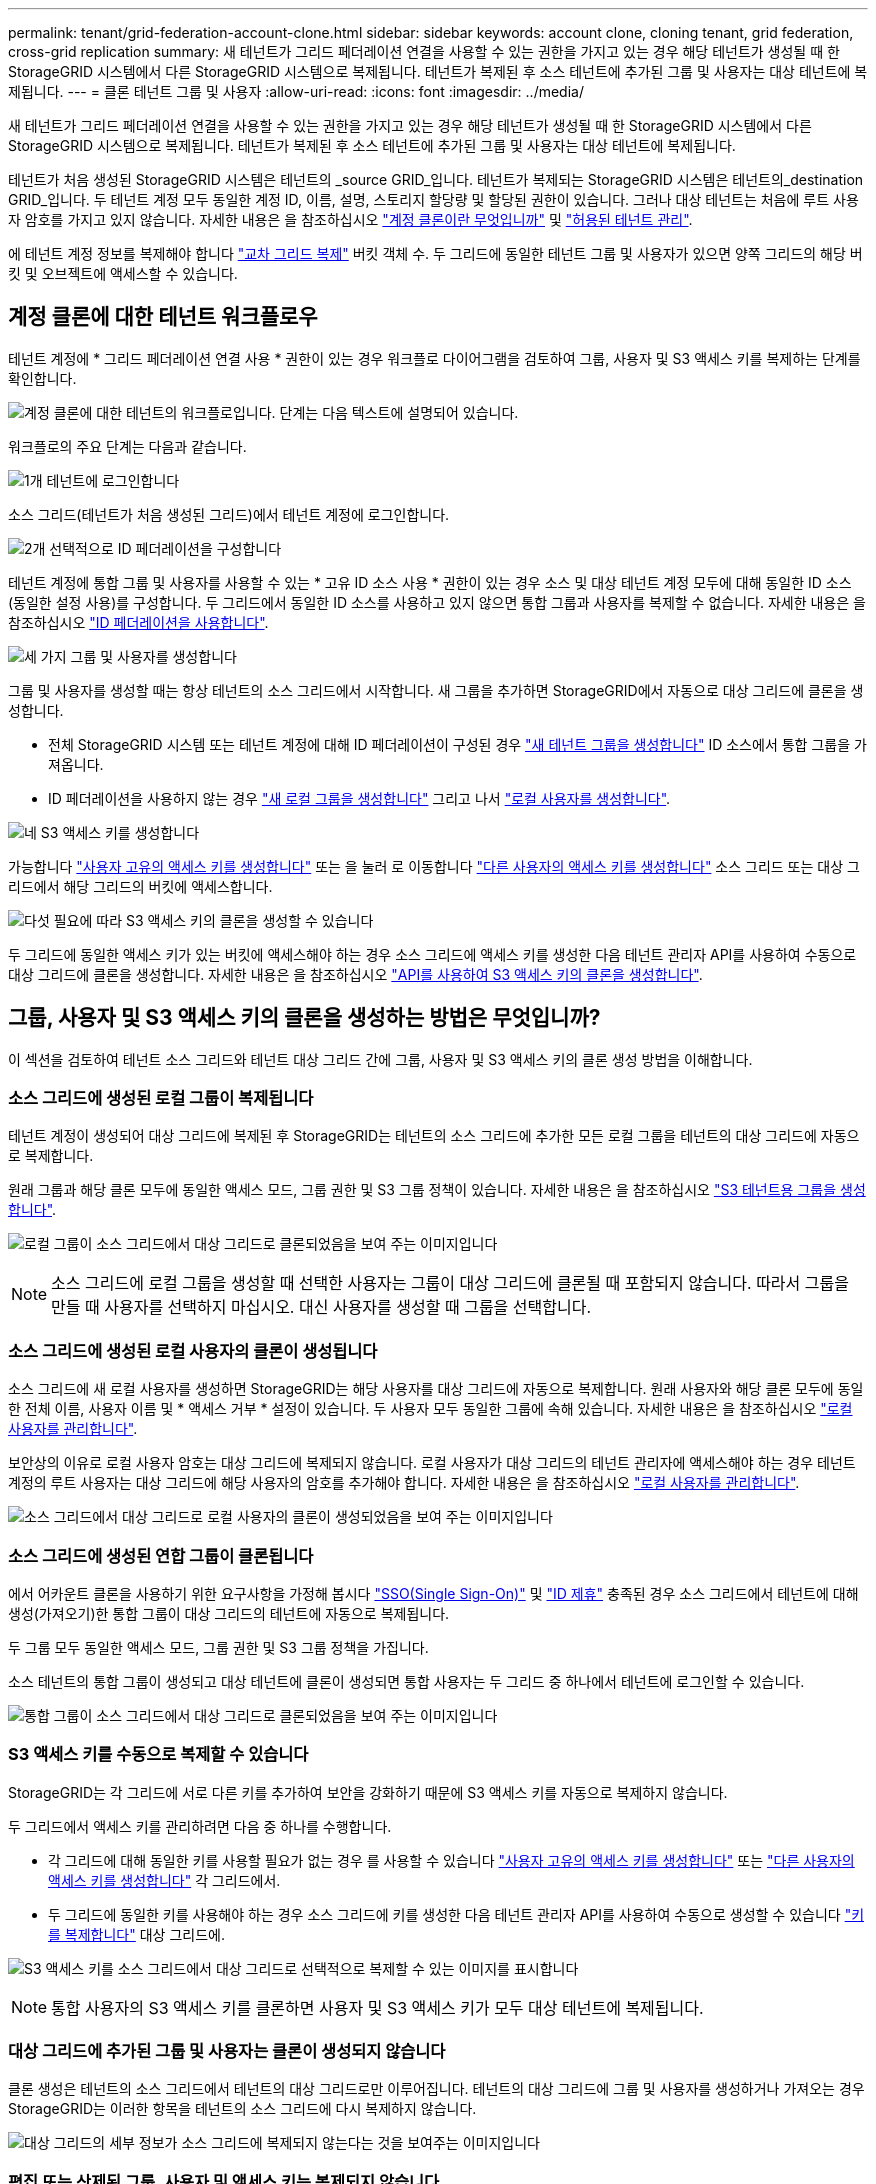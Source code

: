 ---
permalink: tenant/grid-federation-account-clone.html 
sidebar: sidebar 
keywords: account clone, cloning tenant, grid federation, cross-grid replication 
summary: 새 테넌트가 그리드 페더레이션 연결을 사용할 수 있는 권한을 가지고 있는 경우 해당 테넌트가 생성될 때 한 StorageGRID 시스템에서 다른 StorageGRID 시스템으로 복제됩니다. 테넌트가 복제된 후 소스 테넌트에 추가된 그룹 및 사용자는 대상 테넌트에 복제됩니다. 
---
= 클론 테넌트 그룹 및 사용자
:allow-uri-read: 
:icons: font
:imagesdir: ../media/


[role="lead"]
새 테넌트가 그리드 페더레이션 연결을 사용할 수 있는 권한을 가지고 있는 경우 해당 테넌트가 생성될 때 한 StorageGRID 시스템에서 다른 StorageGRID 시스템으로 복제됩니다. 테넌트가 복제된 후 소스 테넌트에 추가된 그룹 및 사용자는 대상 테넌트에 복제됩니다.

테넌트가 처음 생성된 StorageGRID 시스템은 테넌트의 _source GRID_입니다. 테넌트가 복제되는 StorageGRID 시스템은 테넌트의_destination GRID_입니다. 두 테넌트 계정 모두 동일한 계정 ID, 이름, 설명, 스토리지 할당량 및 할당된 권한이 있습니다. 그러나 대상 테넌트는 처음에 루트 사용자 암호를 가지고 있지 않습니다. 자세한 내용은 을 참조하십시오 link:../admin/grid-federation-what-is-account-clone.html["계정 클론이란 무엇입니까"] 및 link:../admin/grid-federation-manage-tenants.html["허용된 테넌트 관리"].

에 테넌트 계정 정보를 복제해야 합니다 link:../admin/grid-federation-what-is-cross-grid-replication.html["교차 그리드 복제"] 버킷 객체 수. 두 그리드에 동일한 테넌트 그룹 및 사용자가 있으면 양쪽 그리드의 해당 버킷 및 오브젝트에 액세스할 수 있습니다.



== 계정 클론에 대한 테넌트 워크플로우

테넌트 계정에 * 그리드 페더레이션 연결 사용 * 권한이 있는 경우 워크플로 다이어그램을 검토하여 그룹, 사용자 및 S3 액세스 키를 복제하는 단계를 확인합니다.

image:../media/grid-federation-account-clone-workflow-tm.png["계정 클론에 대한 테넌트의 워크플로입니다. 단계는 다음 텍스트에 설명되어 있습니다."]

워크플로의 주요 단계는 다음과 같습니다.

.image:https://raw.githubusercontent.com/NetAppDocs/common/main/media/number-1.png["1개"] 테넌트에 로그인합니다
[role="quick-margin-para"]
소스 그리드(테넌트가 처음 생성된 그리드)에서 테넌트 계정에 로그인합니다.

.image:https://raw.githubusercontent.com/NetAppDocs/common/main/media/number-2.png["2개"] 선택적으로 ID 페더레이션을 구성합니다
[role="quick-margin-para"]
테넌트 계정에 통합 그룹 및 사용자를 사용할 수 있는 * 고유 ID 소스 사용 * 권한이 있는 경우 소스 및 대상 테넌트 계정 모두에 대해 동일한 ID 소스(동일한 설정 사용)를 구성합니다. 두 그리드에서 동일한 ID 소스를 사용하고 있지 않으면 통합 그룹과 사용자를 복제할 수 없습니다. 자세한 내용은 을 참조하십시오 link:using-identity-federation.html["ID 페더레이션을 사용합니다"].

.image:https://raw.githubusercontent.com/NetAppDocs/common/main/media/number-3.png["세 가지"] 그룹 및 사용자를 생성합니다
[role="quick-margin-para"]
그룹 및 사용자를 생성할 때는 항상 테넌트의 소스 그리드에서 시작합니다. 새 그룹을 추가하면 StorageGRID에서 자동으로 대상 그리드에 클론을 생성합니다.

[role="quick-margin-list"]
* 전체 StorageGRID 시스템 또는 테넌트 계정에 대해 ID 페더레이션이 구성된 경우 link:creating-groups-for-s3-tenant.html["새 테넌트 그룹을 생성합니다"] ID 소스에서 통합 그룹을 가져옵니다.


[role="quick-margin-list"]
* ID 페더레이션을 사용하지 않는 경우 link:creating-groups-for-s3-tenant.html["새 로컬 그룹을 생성합니다"] 그리고 나서 link:managing-local-users.html["로컬 사용자를 생성합니다"].


.image:https://raw.githubusercontent.com/NetAppDocs/common/main/media/number-4.png["네"] S3 액세스 키를 생성합니다
[role="quick-margin-para"]
가능합니다 link:creating-your-own-s3-access-keys.html["사용자 고유의 액세스 키를 생성합니다"] 또는 을 눌러 로 이동합니다 link:creating-another-users-s3-access-keys.html["다른 사용자의 액세스 키를 생성합니다"] 소스 그리드 또는 대상 그리드에서 해당 그리드의 버킷에 액세스합니다.

.image:https://raw.githubusercontent.com/NetAppDocs/common/main/media/number-5.png["다섯"] 필요에 따라 S3 액세스 키의 클론을 생성할 수 있습니다
[role="quick-margin-para"]
두 그리드에 동일한 액세스 키가 있는 버킷에 액세스해야 하는 경우 소스 그리드에 액세스 키를 생성한 다음 테넌트 관리자 API를 사용하여 수동으로 대상 그리드에 클론을 생성합니다. 자세한 내용은 을 참조하십시오 link:../tenant/grid-federation-clone-keys-with-api.html["API를 사용하여 S3 액세스 키의 클론을 생성합니다"].



== 그룹, 사용자 및 S3 액세스 키의 클론을 생성하는 방법은 무엇입니까?

이 섹션을 검토하여 테넌트 소스 그리드와 테넌트 대상 그리드 간에 그룹, 사용자 및 S3 액세스 키의 클론 생성 방법을 이해합니다.



=== 소스 그리드에 생성된 로컬 그룹이 복제됩니다

테넌트 계정이 생성되어 대상 그리드에 복제된 후 StorageGRID는 테넌트의 소스 그리드에 추가한 모든 로컬 그룹을 테넌트의 대상 그리드에 자동으로 복제합니다.

원래 그룹과 해당 클론 모두에 동일한 액세스 모드, 그룹 권한 및 S3 그룹 정책이 있습니다. 자세한 내용은 을 참조하십시오 link:creating-groups-for-s3-tenant.html["S3 테넌트용 그룹을 생성합니다"].

image:../media/grid-federation-account-clone.png["로컬 그룹이 소스 그리드에서 대상 그리드로 클론되었음을 보여 주는 이미지입니다"]


NOTE: 소스 그리드에 로컬 그룹을 생성할 때 선택한 사용자는 그룹이 대상 그리드에 클론될 때 포함되지 않습니다. 따라서 그룹을 만들 때 사용자를 선택하지 마십시오. 대신 사용자를 생성할 때 그룹을 선택합니다.



=== 소스 그리드에 생성된 로컬 사용자의 클론이 생성됩니다

소스 그리드에 새 로컬 사용자를 생성하면 StorageGRID는 해당 사용자를 대상 그리드에 자동으로 복제합니다. 원래 사용자와 해당 클론 모두에 동일한 전체 이름, 사용자 이름 및 * 액세스 거부 * 설정이 있습니다. 두 사용자 모두 동일한 그룹에 속해 있습니다. 자세한 내용은 을 참조하십시오 link:managing-local-users.html["로컬 사용자를 관리합니다"].

보안상의 이유로 로컬 사용자 암호는 대상 그리드에 복제되지 않습니다. 로컬 사용자가 대상 그리드의 테넌트 관리자에 액세스해야 하는 경우 테넌트 계정의 루트 사용자는 대상 그리드에 해당 사용자의 암호를 추가해야 합니다. 자세한 내용은 을 참조하십시오 link:managing-local-users.html["로컬 사용자를 관리합니다"].

image:../media/grid-federation-local-user-clone.png["소스 그리드에서 대상 그리드로 로컬 사용자의 클론이 생성되었음을 보여 주는 이미지입니다"]



=== 소스 그리드에 생성된 연합 그룹이 클론됩니다

에서 어카운트 클론을 사용하기 위한 요구사항을 가정해 봅시다 link:../admin/grid-federation-what-is-account-clone.html#account-clone-sso["SSO(Single Sign-On)"] 및 link:../admin/grid-federation-what-is-account-clone.html#account-clone-identity-federation["ID 제휴"] 충족된 경우 소스 그리드에서 테넌트에 대해 생성(가져오기)한 통합 그룹이 대상 그리드의 테넌트에 자동으로 복제됩니다.

두 그룹 모두 동일한 액세스 모드, 그룹 권한 및 S3 그룹 정책을 가집니다.

소스 테넌트의 통합 그룹이 생성되고 대상 테넌트에 클론이 생성되면 통합 사용자는 두 그리드 중 하나에서 테넌트에 로그인할 수 있습니다.

image:../media/grid-federation-federated-group-clone.png["통합 그룹이 소스 그리드에서 대상 그리드로 클론되었음을 보여 주는 이미지입니다"]



=== S3 액세스 키를 수동으로 복제할 수 있습니다

StorageGRID는 각 그리드에 서로 다른 키를 추가하여 보안을 강화하기 때문에 S3 액세스 키를 자동으로 복제하지 않습니다.

두 그리드에서 액세스 키를 관리하려면 다음 중 하나를 수행합니다.

* 각 그리드에 대해 동일한 키를 사용할 필요가 없는 경우 를 사용할 수 있습니다 link:creating-your-own-s3-access-keys.html["사용자 고유의 액세스 키를 생성합니다"] 또는 link:creating-another-users-s3-access-keys.html["다른 사용자의 액세스 키를 생성합니다"] 각 그리드에서.
* 두 그리드에 동일한 키를 사용해야 하는 경우 소스 그리드에 키를 생성한 다음 테넌트 관리자 API를 사용하여 수동으로 생성할 수 있습니다 link:../tenant/grid-federation-clone-keys-with-api.html["키를 복제합니다"] 대상 그리드에.


image:../media/grid-federation-s3-access-key.png["S3 액세스 키를 소스 그리드에서 대상 그리드로 선택적으로 복제할 수 있는 이미지를 표시합니다"]


NOTE: 통합 사용자의 S3 액세스 키를 클론하면 사용자 및 S3 액세스 키가 모두 대상 테넌트에 복제됩니다.



=== 대상 그리드에 추가된 그룹 및 사용자는 클론이 생성되지 않습니다

클론 생성은 테넌트의 소스 그리드에서 테넌트의 대상 그리드로만 이루어집니다. 테넌트의 대상 그리드에 그룹 및 사용자를 생성하거나 가져오는 경우 StorageGRID는 이러한 항목을 테넌트의 소스 그리드에 다시 복제하지 않습니다.

image:../media/grid-federation-account-not-cloned.png["대상 그리드의 세부 정보가 소스 그리드에 복제되지 않는다는 것을 보여주는 이미지입니다"]



=== 편집 또는 삭제된 그룹, 사용자 및 액세스 키는 복제되지 않습니다

클론 생성은 새 그룹 및 사용자를 생성할 때만 발생합니다.

두 눈금 중 하나에서 그룹, 사용자 또는 액세스 키를 편집하거나 삭제하면 변경 내용이 다른 눈금에 복제되지 않습니다.

image:../media/grid-federation-account-clone-edit-delete.png["편집 또는 삭제된 세부 정보가 표시되지 않는 이미지입니다"]
